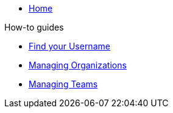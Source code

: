 * xref:index.adoc[Home]

.How-to guides
** xref:how-to/find-username.adoc[Find your Username]
** xref:how-to/organizations.adoc[Managing Organizations]
** xref:how-to/teams.adoc[Managing Teams]
